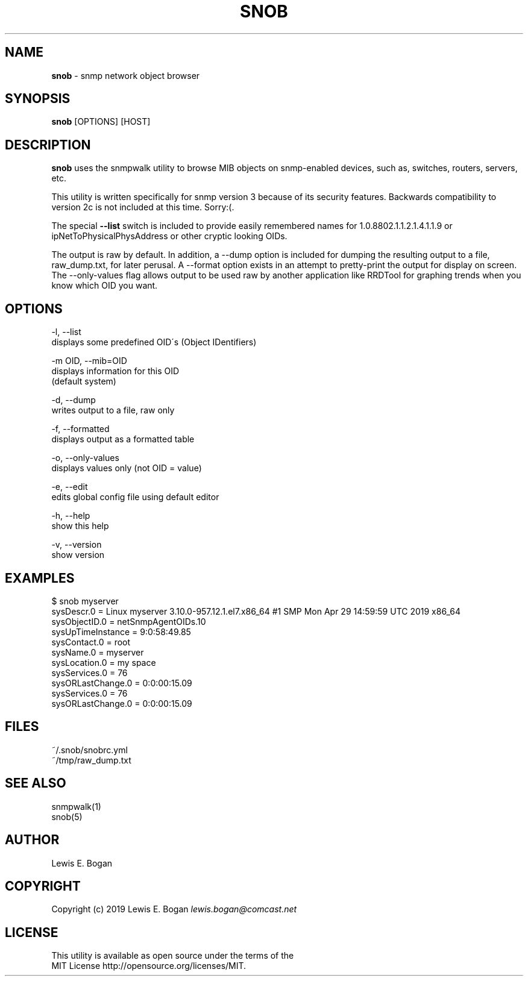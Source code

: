 .\" generated with Ronn/v0.7.3
.\" http://github.com/rtomayko/ronn/tree/0.7.3
.
.TH "SNOB" "1" "September 2020" "1.0.1-pre" "User Commands"
.
.SH "NAME"
\fBsnob\fR \- snmp network object browser
.
.SH "SYNOPSIS"
\fBsnob\fR [OPTIONS] [HOST]
.
.SH "DESCRIPTION"
\fBsnob\fR uses the snmpwalk utility to browse MIB objects on snmp\-enabled devices, such as, switches, routers, servers, etc\.
.
.P
This utility is written specifically for snmp version 3 because of its security features\. Backwards compatibility to version 2c is not included at this time\. Sorry:(\.
.
.P
The special \fB\-\-list\fR switch is included to provide easily remembered names for 1\.0\.8802\.1\.1\.2\.1\.4\.1\.1\.9 or ipNetToPhysicalPhysAddress or other cryptic looking OIDs\.
.
.P
The output is raw by default\. In addition, a \-\-dump option is included for dumping the resulting output to a file, raw_dump\.txt, for later perusal\. A \-\-format option exists in an attempt to pretty\-print the output for display on screen\. The \-\-only\-values flag allows output to be used raw by another application like RRDTool for graphing trends when you know which OID you want\.
.
.SH "OPTIONS"
.
.nf

\-l, \-\-list
        displays some predefined OID\'s (Object IDentifiers)

\-m OID, \-\-mib=OID
        displays information for this OID
        (default system)

\-d, \-\-dump
        writes output to a file, raw only

\-f, \-\-formatted
        displays output as a formatted table

\-o, \-\-only\-values
        displays values only (not OID = value)

\-e, \-\-edit
        edits global config file using default editor

\-h, \-\-help
        show this help

\-v, \-\-version
        show version
.
.fi
.
.SH "EXAMPLES"
.
.nf

$ snob myserver
sysDescr\.0 = Linux myserver 3\.10\.0\-957\.12\.1\.el7\.x86_64 #1 SMP Mon Apr 29 14:59:59 UTC 2019 x86_64
sysObjectID\.0 = netSnmpAgentOIDs\.10
sysUpTimeInstance = 9:0:58:49\.85
sysContact\.0 = root
sysName\.0 = myserver
sysLocation\.0 = my space
sysServices\.0 = 76
sysORLastChange\.0 = 0:0:00:15\.09
sysServices\.0 = 76
sysORLastChange\.0 = 0:0:00:15\.09
.
.fi
.
.SH "FILES"
~/\.snob/snobrc\.yml
.
.br
~/tmp/raw_dump\.txt
.
.SH "SEE ALSO"
snmpwalk(1)
.
.br
snob(5)
.
.SH "AUTHOR"
Lewis E\. Bogan
.
.SH "COPYRIGHT"
Copyright (c) 2019 Lewis E\. Bogan \fIlewis\.bogan@comcast\.net\fR
.
.SH "LICENSE"
This utility is available as open source under the terms of the
.
.br
MIT License http://opensource\.org/licenses/MIT\.
